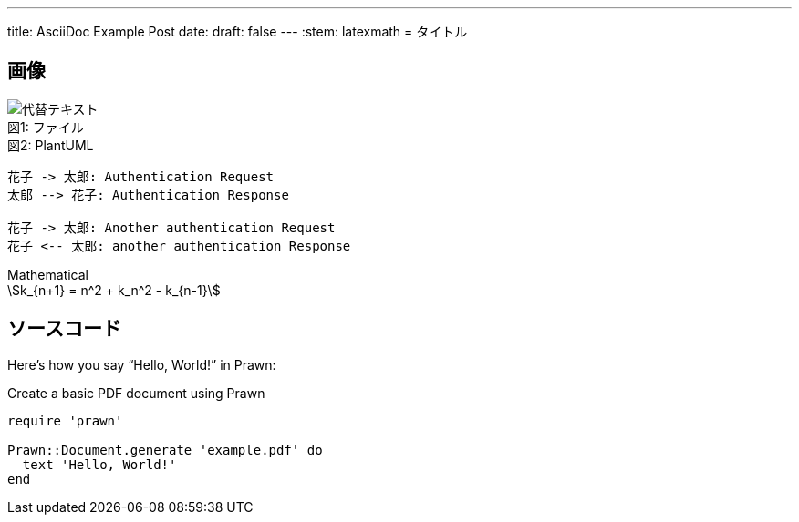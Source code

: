 ---
title: AsciiDoc Example Post
date: 
draft: false
---
:stem: latexmath
= タイトル

== 画像
:index: 0

.ファイル
[caption="図{counter:index}: "]
image::/images/sample/sampleimg.png[代替テキスト]

.PlantUML
[caption="図{counter:index}: "]
[plantuml, format=svg]
----
花子 -> 太郎: Authentication Request
太郎 --> 花子: Authentication Response

花子 -> 太郎: Another authentication Request
花子 <-- 太郎: another authentication Response
----

.Mathematical
[caption="図{counter:index}: "]
[stem]
++++
k_{n+1} = n^2 + k_n^2 - k_{n-1}
++++

== ソースコード
Here's how you say "`Hello, World!`" in Prawn:

.Create a basic PDF document using Prawn
[source,ruby]
----
require 'prawn'

Prawn::Document.generate 'example.pdf' do
  text 'Hello, World!'
end
----
